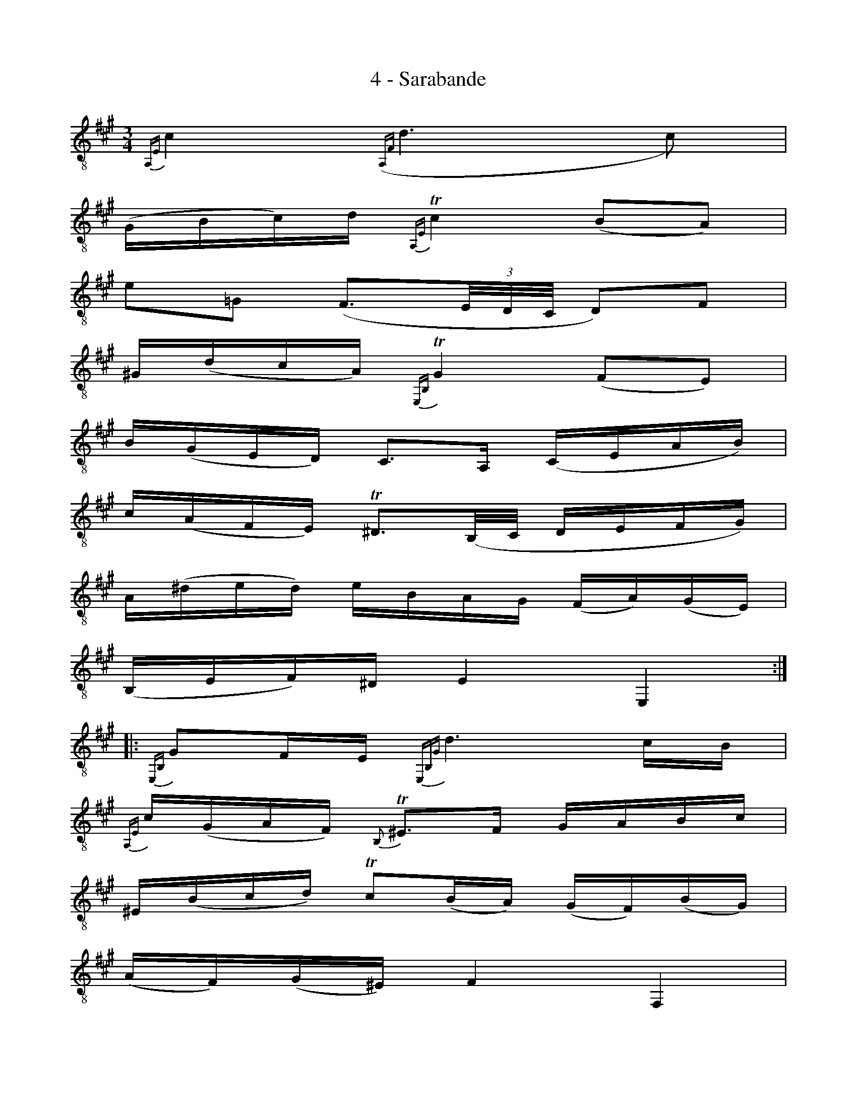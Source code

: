 X:1
T:4 - Sarabande
M:3/4
L:1/8
%Mabc Q:1/4=60
K:Amaj clef=treble_8 instrument=_B
%%MIDI program 71 %% clarinette
{A,,E,}C2 ({A,,F,}D3 C) |
(G,/2B,/2C/2)D/2 {A,,E,}!trill!C2 (B,A,) |
E=G, (F,3/2(3E,/4D,/4C,/4 D,)F, |
^G,/2(D/2C/2A,/2) {E,,B,,}!trill!G,2 (F,E,) |$
%% 5
B,/2(G,/2E,/2D,/2) C,3/2A,,/2 (C,/2E,/2A,/2B,/2) |
C/2(A,/2F,/2E,/2) !trill!^D,3/2(B,,/4C,/4 D,/2E,/2F,/2G,/2) |
A,/2(^D/2E/2D/2) E/2B,/2A,/2G,/2 (F,/2A,/2)(G,/2E,/2) |
(B,,/2E,/2F,/2)^D,/2 E,2 E,,2 ::
%% 9
{E,,B,,}G,F,/2E,/2 {E,,B,,G,}D3 C/2B,/2 |
{A,,E,}C/2(G,/2A,/2F,/2) {B,,}!trill!^E,3/2F,/2 G,/2A,/2B,/2C/2 |
^E,/2(B,/2C/2D/2) !trill!C(B,/2A,/2) (G,/2F,/2)(B,/2G,/2) |
(A,/2F,/2)(G,/2^E,/2) F,2 F,,2 |$
%% 13
{C,}=E,3/2(F,/4=G,/4) {D,,A,,}F,3/2^G,/2 (A,/2B,/2C/2D/2) |
^A,,/2(E/2D/2C/2) {B,,F,}D3/2C/2 B,/2=A,/2G,/2F,/2 |
E,/2C,/2D,/2B,,/2 {C,}E,/2F,/2G,/2A,/2 (B,/2D/2)(C/2A,/2) |
(E,/2A,/2B,/2)G,/2 A,2 A,,2 :|$
%%%%%%%
